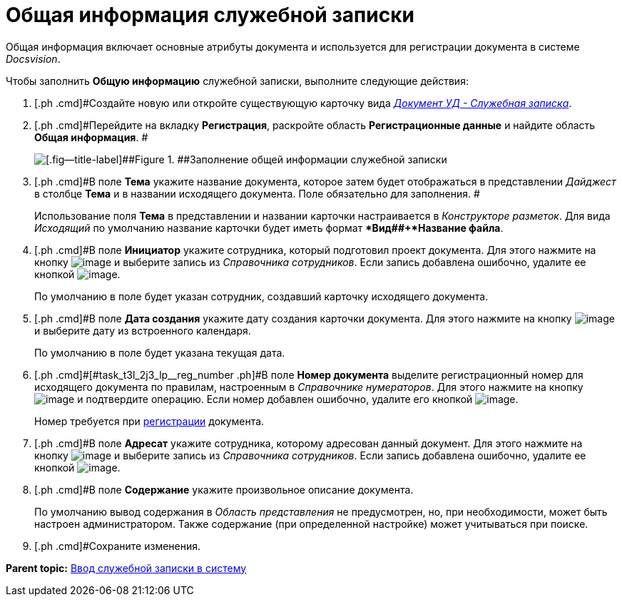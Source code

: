 = Общая информация служебной записки

Общая информация включает основные атрибуты документа и используется для регистрации документа в системе _Docsvision_.

Чтобы заполнить *Общую информацию* служебной записки, выполните следующие действия:

[[task_t3l_2j3_lp__steps_sp1_lk2_kp]]
. [.ph .cmd]#Создайте новую или откройте существующую карточку вида xref:DC_Descr_note.html[[.keyword .parmname]_Документ УД - Служебная записка_].
. [.ph .cmd]#Перейдите на вкладку *Регистрация*, раскройте область *Регистрационные данные* и найдите область *Общая информация*. #
+
image::DC_Note_GeneralInfo.png[[.fig--title-label]##Figure 1. ##Заполнение общей информации служебной записки]
. [.ph .cmd]#В поле *Тема* укажите название документа, которое затем будет отображаться в представлении [.keyword .parmname]_Дайджест_ в столбце *Тема* и в названии исходящего документа. Поле обязательно для заполнения. #
+
Использование поля *Тема* в представлении и названии карточки настраивается в _Конструкторе разметок_. Для вида [.keyword .parmname]_Исходящий_ по умолчанию название карточки будет иметь формат **Вид##+*Название файла*.
. [.ph .cmd]#В поле *Инициатор* укажите сотрудника, который подготовил проект документа. Для этого нажмите на кнопку image:buttons/threedots.png[image] и выберите запись из _Справочника сотрудников_. Если запись добавлена ошибочно, удалите ее кнопкой image:buttons/delete_X_grey.png[image].
+
По умолчанию в поле будет указан сотрудник, создавший карточку исходящего документа.
. [.ph .cmd]#В поле *Дата создания* укажите дату создания карточки документа. Для этого нажмите на кнопку image:buttons/arrow_dawn_grey.png[image] и выберите дату из встроенного календаря.
+
По умолчанию в поле будет указана текущая дата.
. [.ph .cmd]#[#task_t3l_2j3_lp__reg_number .ph]#В поле *Номер документа* выделите регистрационный номер для исходящего документа по правилам, настроенным в _Справочнике нумераторов_. Для этого нажмите на кнопку image:buttons/number.png[image] и подтвердите операцию. Если номер добавлен ошибочно, удалите его кнопкой image:buttons/delete_X_grey.png[image].
+
Номер требуется при xref:task_Out_Doc_Reg.adoc[регистрации] документа.
. [.ph .cmd]#В поле *Адресат* укажите сотрудника, которому адресован данный документ. Для этого нажмите на кнопку image:buttons/threedots.png[image] и выберите запись из _Справочника сотрудников_. Если запись добавлена ошибочно, удалите ее кнопкой image:buttons/delete_X_grey.png[image].
. [.ph .cmd]#В поле *Содержание* укажите произвольное описание документа.
+
По умолчанию вывод содержания в _Область представления_ не предусмотрен, но, при необходимости, может быть настроен администратором. Также содержание (при определенной настройке) может учитываться при поиске.
. [.ph .cmd]#Сохраните изменения.

*Parent topic:* xref:../topics/task_Note_Create.adoc[Ввод служебной записки в систему]
